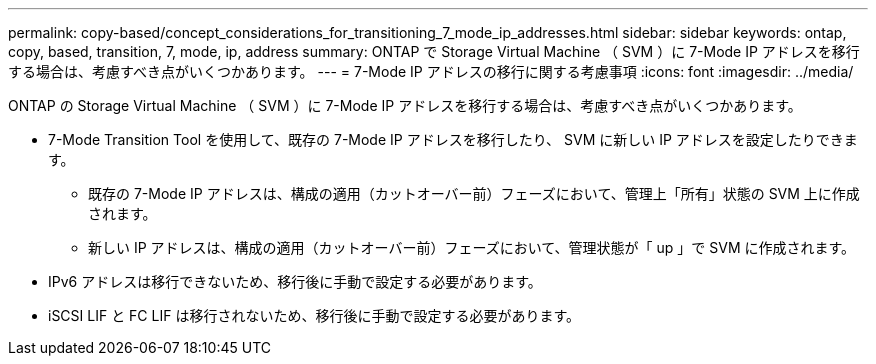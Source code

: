 ---
permalink: copy-based/concept_considerations_for_transitioning_7_mode_ip_addresses.html 
sidebar: sidebar 
keywords: ontap, copy, based, transition, 7, mode, ip, address 
summary: ONTAP で Storage Virtual Machine （ SVM ）に 7-Mode IP アドレスを移行する場合は、考慮すべき点がいくつかあります。 
---
= 7-Mode IP アドレスの移行に関する考慮事項
:icons: font
:imagesdir: ../media/


[role="lead"]
ONTAP の Storage Virtual Machine （ SVM ）に 7-Mode IP アドレスを移行する場合は、考慮すべき点がいくつかあります。

* 7-Mode Transition Tool を使用して、既存の 7-Mode IP アドレスを移行したり、 SVM に新しい IP アドレスを設定したりできます。
+
** 既存の 7-Mode IP アドレスは、構成の適用（カットオーバー前）フェーズにおいて、管理上「所有」状態の SVM 上に作成されます。
** 新しい IP アドレスは、構成の適用（カットオーバー前）フェーズにおいて、管理状態が「 up 」で SVM に作成されます。


* IPv6 アドレスは移行できないため、移行後に手動で設定する必要があります。
* iSCSI LIF と FC LIF は移行されないため、移行後に手動で設定する必要があります。

